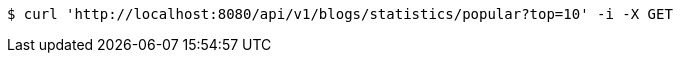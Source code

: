 [source,bash]
----
$ curl 'http://localhost:8080/api/v1/blogs/statistics/popular?top=10' -i -X GET
----